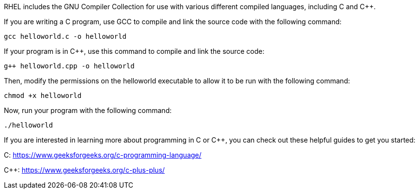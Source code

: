 RHEL includes the GNU Compiler Collection for use with various different
compiled languages, including C and C++.

If you are writing a C program, use GCC to compile and link the source
code with the following command:

[source,bash,run]
----
gcc helloworld.c -o helloworld
----

If your program is in C++, use this command to compile and link the
source code:

[source,bash,run]
----
g++ helloworld.cpp -o helloworld
----

Then, modify the permissions on the helloworld executable to allow it to
be run with the following command:

[source,bash,run]
----
chmod +x helloworld
----

Now, run your program with the following command:

[source,bash,run]
----
./helloworld
----

If you are interested in learning more about programming in C or C++,
you can check out these helpful guides to get you started:

C: https://www.geeksforgeeks.org/c-programming-language/

C++: https://www.geeksforgeeks.org/c-plus-plus/
